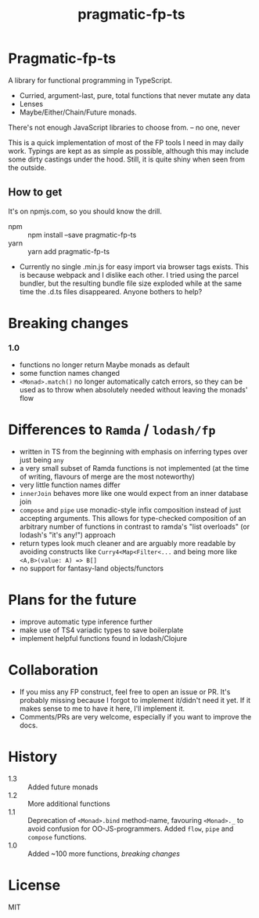 #+TITLE: pragmatic-fp-ts
#+OPTIONS: toc:nil

* Pragmatic-fp-ts

A library for functional programming in TypeScript.

- Curried, argument-last, pure, total functions that never mutate any data
- Lenses
-  Maybe/Either/Chain/Future monads.

  
   There's not enough JavaScript libraries to choose from. -- no one, never

This is a quick implementation of most of the FP tools I need in may daily work.
Typings are kept as as simple as possible, although this may include some dirty
castings under the hood. Still, it is quite shiny when seen from the outside.

** How to get

It's on npmjs.com, so you should know the drill.

- npm :: npm install --save pragmatic-fp-ts
- yarn :: yarn add pragmatic-fp-ts
- Currently no single .min.js for easy import via browser tags exists. This is
  because webpack and I dislike each other. I tried using the parcel bundler,
  but the resulting bundle file size exploded while at the same time the .d.ts
  files disappeared. Anyone bothers to help?

* Breaking changes

*** 1.0

- functions no longer return Maybe monads as default
- some function names changed
- ~<Monad>.match()~ no longer automatically catch errors, so they can be used as
  to throw when absolutely needed without leaving the monads' flow

* Differences to ~Ramda~ / ~lodash/fp~

- written in TS from the beginning with emphasis on inferring types over just
  being ~any~
- a very small subset of Ramda functions is not implemented (at the time of
  writing, flavours of merge are the most noteworthy)
- very little function names differ
- ~innerJoin~ behaves more like one would expect from an inner database join
- ~compose~ and ~pipe~ use monadic-style infix composition instead of just
  accepting arguments. This allows for type-checked composition of an arbitrary
  number of functions in contrast to ramda's "list overloads" (or lodash's "it's
  any!") approach
- return types look much cleaner and are arguably more readable by avoiding
  constructs like ~Curry4<Map<Filter<...~ and being more like ~<A,B>(value: A) => B[]~
- no support for fantasy-land objects/functors

* Plans for the future

- improve automatic type inference further
- make use of TS4 variadic types to save boilerplate
- implement helpful functions found in lodash/Clojure

* Collaboration

- If you miss any FP construct, feel free to open an issue or PR. It's probably
  missing because I forgot to implement it/didn't need it yet. If it makes sense
  to me to have it here, I'll implement it.
- Comments/PRs are very welcome, especially if you want to improve the docs.

* History

- 1.3 :: Added future monads
- 1.2 :: More additional functions
- 1.1 :: Deprecation of ~<Monad>.bind~ method-name, favouring ~<Monad>._~ to avoid confusion for OO-JS-programmers. Added ~flow~, ~pipe~ and ~compose~ functions.
- 1.0 :: Added ~100 more functions, [[Breaking changes][breaking changes]]

* License

MIT
